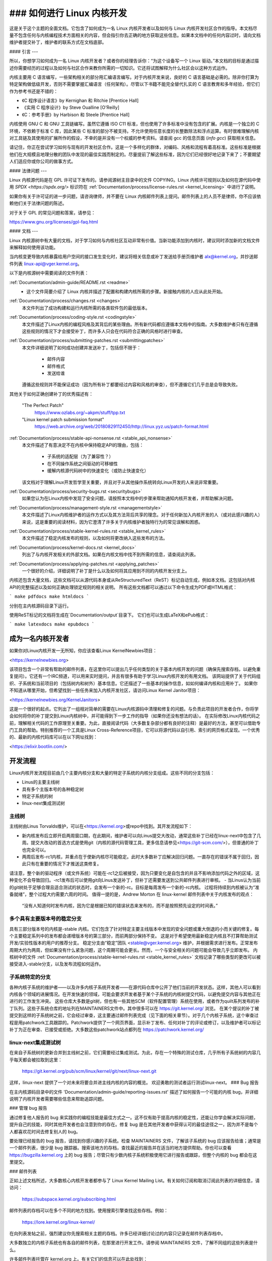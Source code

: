 ### 如何进行 Linux 内核开发
=================================

这是关于这个主题的全面文档。它包含了如何成为一名 Linux 内核开发者以及如何与 Linux 内核开发社区合作的指导。本文档尽量不包含任何与内核编程技术方面相关的内容，但会指引你去正确的地方获取这些信息。如果本文档中的任何内容过时，请向文档维护者提交补丁，维护者的联系方式在文档底部。

#### 引言
---

所以，你想学习如何成为一名 Linux 内核开发者？或者你的经理告诉你：“为这个设备写一个 Linux 驱动。”本文档的目标是通过描述你需要经历的过程以及如何与社区合作来教你所需的一切知识。它还将试图解释为什么社区会以这种方式运作。

内核主要用 C 语言编写，一些架构相关的部分用汇编语言编写。对于内核开发来说，良好的 C 语言基础是必需的。除非你打算为特定架构做低级开发，否则不需要掌握汇编语言（任何架构）。尽管以下书籍不能完全替代扎实的 C 语言教育和多年经验，但它们作为参考书还是不错的：

- 《C 程序设计语言》by Kernighan 和 Ritchie [Prentice Hall]
- 《实用 C 程序设计》by Steve Oualline [O'Reilly]
- 《C：参考手册》by Harbison 和 Steele [Prentice Hall]

内核使用 GNU C 和 GNU 工具链编写。虽然它遵循 ISO C11 标准，但也使用了许多标准中没有包含的扩展。内核是一个独立的 C 环境，不依赖于标准 C 库，因此某些 C 标准的部分不被支持。不允许使用任意长度的长整数除法和浮点运算。有时很难理解内核对工具链及其使用的扩展所作的假设，不幸的是并没有一个权威的参考资料。请查阅 gcc 的信息页面 (`info gcc`) 获取相关信息。

请记住，你正在尝试学习如何与现有的开发社区合作。这是一个多样化的群体，对编码、风格和流程有着高标准。这些标准是根据他们在大规模且地理分散的团队中发现的最佳实践而制定的。尽量提前了解这些标准，因为它们已经很好地记录下来了；不要期望人们适应你或你公司的做事方式。

#### 法律问题
---

Linux 内核源代码是在 GPL 许可证下发布的。请参阅源树主目录中的文件 COPYING。Linux 内核许可规则以及如何在源代码中使用 `SPDX <https://spdx.org/>` 标识符在 :ref:`Documentation/process/license-rules.rst <kernel_licensing>` 中进行了说明。

如果你有关于许可证的进一步问题，请咨询律师，并不要在 Linux 内核邮件列表上提问。邮件列表上的人员不是律师，你不应该依赖他们关于法律问题的陈述。

对于关于 GPL 的常见问题和答案，请参见：

https://www.gnu.org/licenses/gpl-faq.html

#### 文档
---

Linux 内核源树中有大量的文档，对于学习如何与内核社区互动非常有价值。当新功能添加到内核时，建议同时添加新的文档文件来解释如何使用该功能。

当内核变更导致内核暴露给用户空间的接口发生变化时，建议将相关信息或补丁发送给手册页维护者 alx@kernel.org，并抄送邮件列表 linux-api@vger.kernel.org。

以下是内核源树中需要阅读的文件列表：

:ref:`Documentation/admin-guide/README.rst <readme>`
  - 这个文件简要介绍了 Linux 内核并描述了配置和构建内核所需的步骤。新接触内核的人应从此处开始。
:ref:`Documentation/process/changes.rst <changes>`
    本文件列出了成功构建和运行内核所需的各类软件包的最低版本。
:ref:`Documentation/process/coding-style.rst <codingstyle>`
    本文件描述了Linux内核的编程风格及其背后的某些理由。所有新代码都应遵循本文档中的指南。大多数维护者只有在遵循这些规则的情况下才会接受补丁，而许多人只会在代码符合正确的风格时进行审查。
:ref:`Documentation/process/submitting-patches.rst <submittingpatches>`
    本文件详细说明了如何成功创建并发送补丁，包括但不限于：

       - 邮件内容
       - 邮件格式
       - 发送给谁

    遵循这些规则并不能保证成功（因为所有补丁都要经过内容和风格的审查），但不遵循它们几乎总是会导致失败。
其他关于如何正确创建补丁的优秀描述有：

    "The Perfect Patch"
        https://www.ozlabs.org/~akpm/stuff/tpp.txt

    "Linux kernel patch submission format"
        https://web.archive.org/web/20180829112450/http://linux.yyz.us/patch-format.html

:ref:`Documentation/process/stable-api-nonsense.rst <stable_api_nonsense>`
    本文件描述了有意决定不在内核中保持稳定API的理由，包括：

      - 子系统的适配层（为了兼容性？）
      - 在不同操作系统之间驱动的可移植性
      - 缓解内核源代码树中的快速变化（或防止快速变化）

    该文档对于理解Linux开发哲学至关重要，并且对于从其他操作系统转向Linux开发的人来说非常重要。
:ref:`Documentation/process/security-bugs.rst <securitybugs>`
    如果您认为在Linux内核中发现了安全问题，请按照本文档中的步骤来帮助通知内核开发者，并帮助解决问题。
:ref:`Documentation/process/management-style.rst <managementstyle>`
    本文件描述了Linux内核维护者的运作方式以及其方法背后共享的理念。对于任何新加入内核开发的人（或对此感兴趣的人）来说，这是重要的阅读材料，因为它澄清了许多关于内核维护者独特行为的常见误解和困惑。
:ref:`Documentation/process/stable-kernel-rules.rst <stable_kernel_rules>`
    本文件描述了稳定内核发布的规则，以及如何将更改纳入这些发布的方法。
:ref:`Documentation/process/kernel-docs.rst <kernel_docs>`
    列出了与内核开发相关的外部文档。如果在内核文档中找不到所需的信息，请查阅此列表。
:ref:`Documentation/process/applying-patches.rst <applying_patches>`
    一个很好的介绍，详细说明了补丁是什么以及如何将其应用到不同的内核开发分支上。
内核还包含大量文档，这些文档可以从源代码本身或从ReStructuredText（ReST）标记自动生成，例如本文档。这包括对内核API的完整描述以及如何正确处理锁定规则的相关说明。
所有这些文档都可以通过以下命令生成为PDF或HTML格式：

```
make pdfdocs
make htmldocs
```

分别在主内核源码目录下运行。

使用ReST标记的文档将生成在`Documentation/output`目录下。
它们也可以生成LaTeX和ePub格式：

```
make latexdocs
make epubdocs
```

成为一名内核开发者
--------------------

如果你对Linux内核开发一无所知，你应该查看Linux KernelNewbies项目：

<https://kernelnewbies.org>

该项目包含一个非常有帮助的邮件列表，在这里你可以提出几乎任何类型的关于基本内核开发的问题（确保先搜索存档，以避免重复提问）。它还有一个IRC频道，可以用来实时提问，并且有很多有助于学习Linux内核开发的有用文档。
该网站提供了关于代码组织、子系统和当前项目的（包括树内和树外）基本信息。它还描述了一些基本的操作信息，如如何编译内核和应用补丁。
如果你不知道从哪里开始，但希望找到一些任务来加入内核开发社区，请访问Linux Kernel Janitor项目：

<https://kernelnewbies.org/KernelJanitors>

这是一个很好的起点。它列出了一组相对简单的需要在Linux内核源码中清理和修复的问题。与负责此项目的开发者合作，你将学会如何将你的补丁提交到Linux内核树中，并可能得到下一步工作的指导（如果你还没有想法的话）。
在实际修改Linux内核代码之前，理解相关代码的工作原理至关重要。为此，直接阅读代码（大多数复杂部分都有良好的注释）是最好的方法，甚至可以借助专门工具的帮助。特别推荐的一个工具是Linux Cross-Reference项目，它可以将源代码以自引用、索引的网页格式呈现。一个优秀的、最新的内核代码库可以在以下网址找到：

<https://elixir.bootlin.com/>

开发流程
--------------

Linux内核开发流程目前由几个主要内核分支和大量的特定子系统的内核分支组成。这些不同的分支包括：

- Linus的主要主线树
- 具有多个主版本号的各种稳定树
- 特定子系统的树
- linux-next集成测试树

主线树
~~~~~~~~~~~~~

主线树由Linus Torvalds维护，可以在<https://kernel.org>或repo中找到。其开发流程如下：

- 新内核发布后立即开启两周窗口期，在此期间，维护者可以向Linus提交大改动，通常这些补丁已经在linux-next中包含了几周。提交大改动的首选方式是使用git（内核的源代码管理工具，更多信息请参见<https://git-scm.com/>），但普通的补丁也完全可以。
- 两周后发布-rc1内核，并重点在于使新内核尽可能稳定。此时大多数补丁应解决回归问题。一直存在的错误不属于回归，因此只有在重要的情况下才推送这类修复。
请注意，整个新的驱动程序（或文件系统）可能在-rc1之后被接受，因为只要变化是自包含的并且不影响添加代码之外的区域，这种变化不会导致回归。-rc1发布后可以使用git向Linus发送补丁，但补丁还需要发送到公共邮件列表进行审核。
- 当Linus认为当前的git树处于足够合理且适合测试的状态时，会发布一个新的-rc。目标是每周发布一个新的-rc内核。
过程将持续到内核被认为“准备就绪”，整个过程大约需要六周的时间。
值得一提的是，Andrew Morton 在 linux-kernel 邮件列表中关于内核发布的观点：

    “没有人知道何时发布内核，因为它是根据已知的错误状态来发布的，而不是按照预先设定的时间表。”

多个具有主要版本号的稳定分支
~~~~~~~~~~~~~~~~~~~~~~~~~~~~~~~~~~~~~~~~~~~~~~~~

具有三部分版本号的内核是-stable 内核。它们包含了针对特定主要主线版本中发现的安全问题或重大倒退的小而关键的修复。每个主要稳定系列中的发布都会递增版本号的第三部分，而前两部分保持不变。
这是对于希望使用最新稳定内核且不打算帮助测试开发/实验性版本的用户的推荐分支。
稳定分支由“稳定”团队 <stable@vger.kernel.org> 维护，并根据需求进行发布。正常发布周期大约为两周，但如果没有什么紧急问题，这个周期可能会更长。然而，一个与安全相关的问题可能会导致几乎立即发布。
内核树中的文件 :ref:`Documentation/process/stable-kernel-rules.rst <stable_kernel_rules>` 文档记录了哪些类型的更改可以被接受进入-stable分支，以及发布流程如何运作。

子系统特定的分支
~~~~~~~~~~~~~~~~~~~~~~~~

各种内核子系统的维护者——以及许多内核子系统开发者——在源代码仓库中公开了他们当前的开发状态。这样，其他人可以看到内核各个领域的进展情况。在开发快速的领域，可能会要求开发者基于某个子系统的内核树提交代码，以避免提交内容与其他正在进行的工作发生冲突。
这些仓库大多数是git树，但也有一些其他SCM（软件配置管理）系统在使用，或者作为quilt系列发布的补丁队列。这些子系统仓库的地址列在MAINTAINERS文件中。其中很多可以在 https://git.kernel.org/ 浏览。
在某个提议的补丁被提交到这样的子系统树之前，它会经过审查，这主要通过邮件列表完成（见下面的相关章节）。对于几个内核子系统，这个审查过程是用patchwork工具跟踪的。Patchwork提供了一个网页界面，显示补丁发布、任何对补丁的评论或修订，以及维护者可以标记补丁为正在审查、已接受或拒绝。大多数这些patchwork站点都列在 https://patchwork.kernel.org/

linux-next集成测试树
~~~~~~~~~~~~~~~~~~~~~~~~~~~~~~~~~~~

在来自子系统树的更新合并到主线树之前，它们需要经过集成测试。为此，存在一个特殊的测试仓库，几乎所有子系统树的内容几乎每天都会被拉取到这里：

    https://git.kernel.org/pub/scm/linux/kernel/git/next/linux-next.git

这样，linux-next 提供了一个对未来将要合并进主线内核的内容的概览。
欢迎勇敢的测试者运行测试linux-next。
### Bug 报告

在主内核源码目录中的文件 'Documentation/admin-guide/reporting-issues.rst' 描述了如何报告一个可能的内核 bug，并详细说明了内核开发者需要哪些信息来帮助追踪问题。

### 管理 bug 报告

通过修复他人报告的 bug 来实践你的编程技能是最佳方式之一。这不仅有助于提高内核的稳定性，还能让你学会解决实际问题，提升自己的技能，同时其他开发者也会注意到你的存在。修复 bug 是在其他开发者中获得认可的最佳途径之一，因为并不是每个人都喜欢花时间去修复别人的 bug。

要处理已经报告的 bug 报告，请找到你感兴趣的子系统。检查 MAINTAINERS 文件，了解该子系统的 bug 应该报告给谁；通常是一个邮件列表，很少是 bug 跟踪器。搜索该地方的存档，查找最近的报告并在适当的地方提供帮助。你也可以查看 https://bugzilla.kernel.org 上的 bug 报告；尽管只有少数内核子系统积极使用它进行报告或跟踪，但整个内核的 bug 都会在这里提交。

### 邮件列表

正如上述文档所述，大多数核心内核开发者都参与了 Linux Kernel Mailing List。有关如何订阅和取消订阅此列表的详细信息，请访问：

    https://subspace.kernel.org/subscribing.html

邮件列表的存档可以在多个不同的地方找到。使用搜索引擎查找这些存档。例如：

    https://lore.kernel.org/linux-kernel/

在向列表发帖之前，强烈建议你先搜索相关主题的存档。许多已经详细讨论过的内容只记录在邮件列表存档中。

大多数独立的内核子系统也有各自的邮件列表，在那里进行开发工作。请参阅 MAINTAINERS 文件，了解不同组的这些列表是什么。

许多邮件列表托管在 kernel.org 上。有关它们的信息可以在此处找到：

    https://subspace.kernel.org

请记住在使用邮件列表时遵循良好的行为习惯。虽然有点俗套，但以下 URL 提供了一些与列表（或其他列表）互动的简单指南：

    https://subspace.kernel.org/etiquette.html

如果多人回复了你的邮件，CC 列表中的收件人可能会很多。除非有充分的理由，否则不要从 CC 列表中删除任何人，也不要仅回复列表地址。习惯接收两份邮件，一份来自发件人，一份来自列表，不要尝试通过添加复杂的邮件头来调整这一点，人们不喜欢这样。

请记住保持回复的上下文和归属完整，保留“John Kernelhacker 写道：……”这样的行，并在引用的部分之间添加你的陈述，而不是在邮件顶部书写。
如果你在邮件中添加补丁，请确保它们是纯文本格式，如 :ref:`Documentation/process/submitting-patches.rst <submittingpatches>` 中所述。内核开发者不希望处理附件或压缩的补丁；他们可能需要对你的补丁中的每一行进行评论，而这只有通过纯文本才能实现。请确保你使用的是不会破坏空格和制表符的邮件程序。一个好的初步测试是将邮件发送给自己，并尝试自己应用自己的补丁。如果不起作用，请修复你的邮件程序或更换直到能够正常工作。

最重要的是，请记得尊重其他订阅者。
与社区合作
--------------

内核社区的目标是提供最好的内核。当你提交一个补丁供接受时，它将仅根据其技术价值进行审查。那么你应该期待什么呢？

- 批评
- 评论
- 修改请求
- 理由请求
- 沉默

请记住，这是将你的补丁纳入内核的一部分。你必须能够接受对你补丁的批评和评论，在技术层面上评估它们，并且要么修改你的补丁，要么提供清晰简洁的理由说明为什么不应做出这些更改。

如果你的帖子没有得到回应，请等待几天再试一次，有时候信息会在大量邮件中丢失。

你不应该做什么？

- 期望你的补丁毫无问题地被接受
- 变得防御性
- 忽略评论
- 在未做任何请求的更改的情况下重新提交补丁

在一个寻求最佳技术解决方案的社区中，总会有关于某个补丁的价值存在不同意见。你必须保持合作态度，并愿意让你的想法适应内核，或者至少愿意证明你的想法值得采纳。

请记住，犯错是可以接受的，只要你愿意朝着正确的解决方案努力。

通常情况下，你的第一个补丁可能会收到一长串你需要修正的问题列表。这**并不**意味着你的补丁不会被接受，也**不是**针对你个人。只需修正所有针对你的补丁提出的问题并重新发送即可。

内核社区与企业结构之间的差异
--------------------------------

内核社区的工作方式与大多数传统的企业开发环境有所不同。以下是一些你可以尝试做的事情以避免问题：

关于你提议的变更可以说的好话：

- “这解决了多个问题。”
- “这删除了2000行代码。”
- “这里有一个补丁解释了我想要描述的内容。”
- “我在5种不同的架构上进行了测试……”
- “这是一系列小补丁……”
- “这在典型机器上提高了性能……”

你不应该说的坏话：

- “我们在AIX/ptx/Solaris中就是这样做的，所以一定是好的……”
- “我已经做了20年了，所以……”
- “这是我的公司赚钱所必需的。”
- “这是为了我们的企业产品线。”
- “这是我长达1000页的设计文档，描述了我的想法。”
- “我已经为此工作了6个月……”
- “这是一个5000行代码的补丁……”
- “我把现有的混乱重写了一遍，这就是结果……”
- “我有一个截止日期，这个补丁现在就需要应用。”

内核社区与大多数传统软件工程工作环境的另一个不同之处在于互动的匿名性质。使用电子邮件和IRC作为主要沟通形式的一个好处是没有基于性别或种族的歧视。
Linux 内核工作环境对女性和少数群体持开放态度，因为在这里你只是一个电子邮件地址。国际化的特性也有助于拉平竞争的起跑线，因为你无法通过一个人的名字来猜测其性别。一个男性可能叫 Andrea，而一个女性可能叫 Pat。大多数参与过 Linux 内核开发并表达过意见的女性都有积极的经历。

语言障碍可能会给一些不熟悉英语的人带来问题。为了在邮件列表中恰当地传达你的想法，良好的英语掌握能力是必要的，因此建议你在发送邮件之前检查一下，确保它们在英语语境下是有意义的。

分解你的变更
--------------

Linux 内核社区并不欢迎一次性提交大量代码。变更需要被适当地引入、讨论，并且分解为小的独立部分。这几乎与公司通常的做法完全相反。你应该在开发过程的早期就提出你的提案，以便能够收到对你所做工作的反馈。这也让社区感到你是在与他们合作，而不是仅仅将你的功能丢给他们处理。但是，不要一次向邮件列表发送五十封邮件，你的补丁系列通常应该比这更少。

分解变更的原因如下：

1. 小的补丁增加了你的补丁被采用的可能性，因为验证其正确性不需要花费太多时间和精力。一个五行的补丁可以被维护者几乎一眼扫过就接受。然而，一个五百行的补丁可能需要数小时来审查其正确性（所需时间与补丁大小呈指数关系）。
   小的补丁也使得当出现问题时调试变得非常容易。逐个撤销补丁比拆解一个大的补丁后发现它破坏了某些东西要容易得多。
2. 不仅要发送小的补丁，还要在提交前重写、简化（或重新排序）这些补丁。
   以下是内核开发者 Al Viro 的一个类比：

    *“想象一个教师在批改数学学生的作业。教师不想看到学生在找到答案前的各种尝试和错误。他们想看到的是最干净、最优雅的答案。一个好学生知道这一点，在提交最终解决方案之前绝不会提交中间步骤。”

    *在内核开发中也是如此。维护者和评审者不想看到你解决问题时的思考过程。他们想要看到的是简单且优雅的解决方案。”*

保持呈现优雅解决方案与与社区合作讨论未完成工作的平衡可能是具有挑战性的。因此，最好在过程中尽早获得反馈以改进你的工作，同时保持你的变更为小块，这样即使整个任务尚未准备好合并，这些小块也可能被接受。

另外，请意识到提交那些不完整并且将在以后“修复”的补丁是不可接受的。

证明你的变更
--------------

除了分解你的补丁外，非常重要的一点是你需要让 Linux 社区知道为什么他们应该添加这个变更。新功能必须被证明是需要的且有用的。

记录你的变更
--------------

在发送你的补丁时，特别注意你在邮件文本中所说的内容。这些信息将成为补丁的变更日志信息，并将永久保存供所有人查看。它应全面描述补丁，包括：

- 变更是必要的原因
- 补丁中的总体设计方法
- 实现细节
- 测试结果

有关这些内容的具体格式，请参阅文档中的“变更日志”部分：

  “完美的补丁”
      https://www.ozlabs.org/~akpm/stuff/tpp.txt

所有这些事情有时都非常难以做到。掌握这些实践可能需要多年的时间（如果能够完全掌握的话）。这是一个需要大量耐心和决心的持续改进过程。但不要放弃，这是可能的。许多人都曾做到过，每个人都是从你现在的位置开始的。
感谢Paolo Ciarrocchi的允许，使本文的“开发过程”部分（https://lwn.net/Articles/94386/）能够基于他所写的内容。同时感谢Randy Dunlap和Gerrit Huizenga提供了部分你应该说和不应该说的话的清单。还要感谢Pat Mochel、Hanna Linder、Randy Dunlap、Kay Sievers、Vojtech Pavlik、Jan Kara、Josh Boyer、Kees Cook、Andrew Morton、Andi Kleen、Vadim Lobanov、Jesper Juhl、Adrian Bunk、Keri Harris、Frans Pop、David A. Wheeler、Junio Hamano、Michael Kerrisk和Alex Shepard对本文的审阅、评论和贡献。没有他们的帮助，这份文档是不可能完成的。
维护者：Greg Kroah-Hartman <greg@kroah.com>
